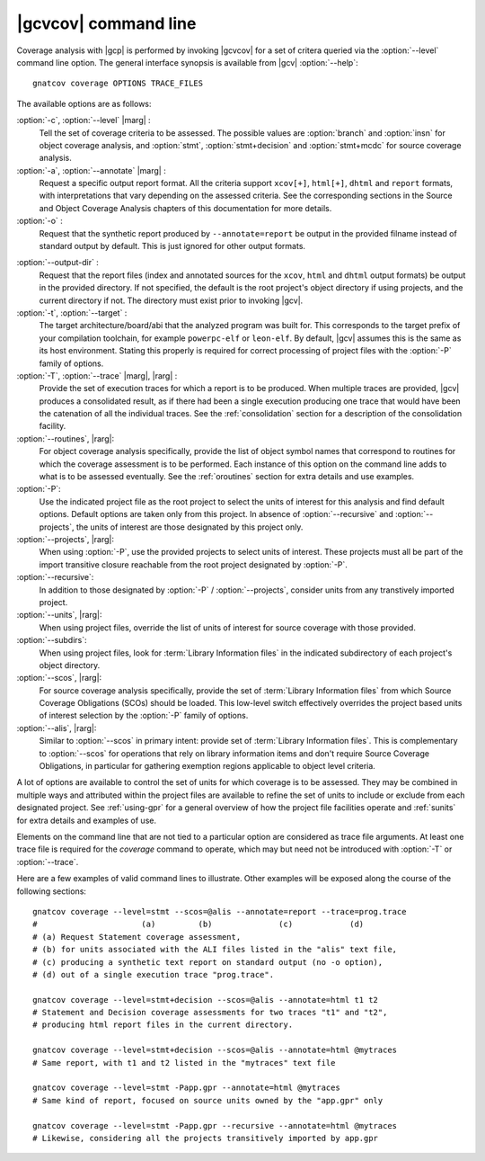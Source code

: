 *********************
|gcvcov| command line
*********************

.. index::
   single: gnatcov coverage command line

.. _gnatcov_coverage-commandline:

Coverage analysis with |gcp| is performed by invoking |gcvcov| for a set of
critera queried via the :option:`--level` command line option. The general
interface synopsis is available from |gcv| :option:`--help`::

 gnatcov coverage OPTIONS TRACE_FILES

The available options are as follows:

:option:`-c`, :option:`--level` |marg| :
   Tell the set of coverage criteria to be assessed. The possible values are
   :option:`branch` and :option:`insn` for object coverage analysis, and
   :option:`stmt`, :option:`stmt+decision` and :option:`stmt+mcdc` for source
   coverage analysis.

:option:`-a`, :option:`--annotate` |marg| :
   Request a specific output report format.  All the criteria support
   ``xcov[+]``, ``html[+]``, ``dhtml`` and ``report`` formats, with
   interpretations that vary depending on the assessed criteria. See the
   corresponding sections in the Source and Object Coverage Analysis chapters
   of this documentation for more details.

:option:`-o` :
   Request that the synthetic report produced by ``--annotate=report`` be
   output in the provided filname instead of standard output by default. This
   is just ignored for other output formats.

.. _cov-outdir:

:option:`--output-dir` :
   Request that the report files (index and annotated sources for the
   ``xcov``, ``html`` and ``dhtml`` output formats) be output in the provided
   directory. If not specified, the default is the root project's object
   directory if using projects, and the current directory if not. The
   directory must exist prior to invoking |gcv|.

:option:`-t`, :option:`--target` :
  The target architecture/board/abi that the analyzed program was built for.
  This corresponds to the target prefix of your compilation toolchain,
  for example ``powerpc-elf`` or ``leon-elf``. By default, |gcv| assumes
  this is the same as its host environment. Stating this properly is required
  for correct processing of project files with the :option:`-P` family of
  options.
  
:option:`-T`, :option:`--trace` |marg|, |rarg| :
   Provide the set of execution traces for which a report is to be
   produced. When multiple traces are provided, |gcv| produces a consolidated
   result, as if there had been a single execution producing one trace that
   would have been the catenation of all the individual traces.  See the
   :ref:`consolidation` section for a description of the consolidation
   facility.

:option:`--routines`, |rarg|:
   For object coverage analysis specifically, provide the list of object
   symbol names that correspond to routines for which the coverage assessment
   is to be performed. Each instance of this option on the command line adds
   to what is to be assessed eventually. See the :ref:`oroutines` section for
   extra details and use examples.

:option:`-P`:
   Use the indicated project file as the root project to select the units of
   interest for this analysis and find default options. Default options are
   taken only from this project. In absence of :option:`--recursive` and
   :option:`--projects`, the units of interest are those designated by this
   project only.

:option:`--projects`, |rarg|:
   When using :option:`-P`, use the provided projects to select units of
   interest. These projects must all be part of the import transitive closure
   reachable from the root project designated by :option:`-P`.

:option:`--recursive`:      
   In addition to those designated by :option:`-P` / :option:`--projects`,
   consider units from any transtively imported project.

:option:`--units`, |rarg|:
   When using project files, override the list of units of interest for
   source coverage with those provided.

:option:`--subdirs`:
   When using project files, look for :term:`Library Information files` in the
   indicated subdirectory of each project's object directory.

:option:`--scos`, |rarg|:
   For source coverage analysis specifically, provide the set of
   :term:`Library Information files` from which Source Coverage Obligations
   (SCOs) should be loaded. This low-level switch effectively overrides the
   project based units of interest selection by the :option:`-P` family
   of options.

:option:`--alis`, |rarg|:
    Similar to :option:`--scos` in primary intent: provide set of
    :term:`Library Information files`. This is complementary to
    :option:`--scos` for operations that rely on library information
    items and don't require Source Coverage Obligations, in particular
    for gathering exemption regions applicable to object level criteria.

A lot of options are available to control the set of units for which coverage
is to be assessed. They may be combined in multiple ways and attributed within
the project files are available to refine the set of units to include or
exclude from each designated project. See :ref:`using-gpr` for a general
overview of how the project file facilities operate and :ref:`sunits` for
extra details and examples of use.

Elements on the command line that are not tied to a particular option are
considered as trace file arguments. At least one trace file is required for
the `coverage` command to operate, which may but need not be introduced with
:option:`-T` or :option:`--trace`.

Here are a few examples of valid command lines to illustrate. Other examples
will be exposed along the course of the following sections::

  gnatcov coverage --level=stmt --scos=@alis --annotate=report --trace=prog.trace
  #                      (a)         (b)              (c)            (d)
  # (a) Request Statement coverage assessment,
  # (b) for units associated with the ALI files listed in the "alis" text file,
  # (c) producing a synthetic text report on standard output (no -o option),
  # (d) out of a single execution trace "prog.trace".

  gnatcov coverage --level=stmt+decision --scos=@alis --annotate=html t1 t2
  # Statement and Decision coverage assessments for two traces "t1" and "t2",
  # producing html report files in the current directory.

  gnatcov coverage --level=stmt+decision --scos=@alis --annotate=html @mytraces
  # Same report, with t1 and t2 listed in the "mytraces" text file

  gnatcov coverage --level=stmt -Papp.gpr --annotate=html @mytraces
  # Same kind of report, focused on source units owned by the "app.gpr" only

  gnatcov coverage --level=stmt -Papp.gpr --recursive --annotate=html @mytraces
  # Likewise, considering all the projects transitively imported by app.gpr


